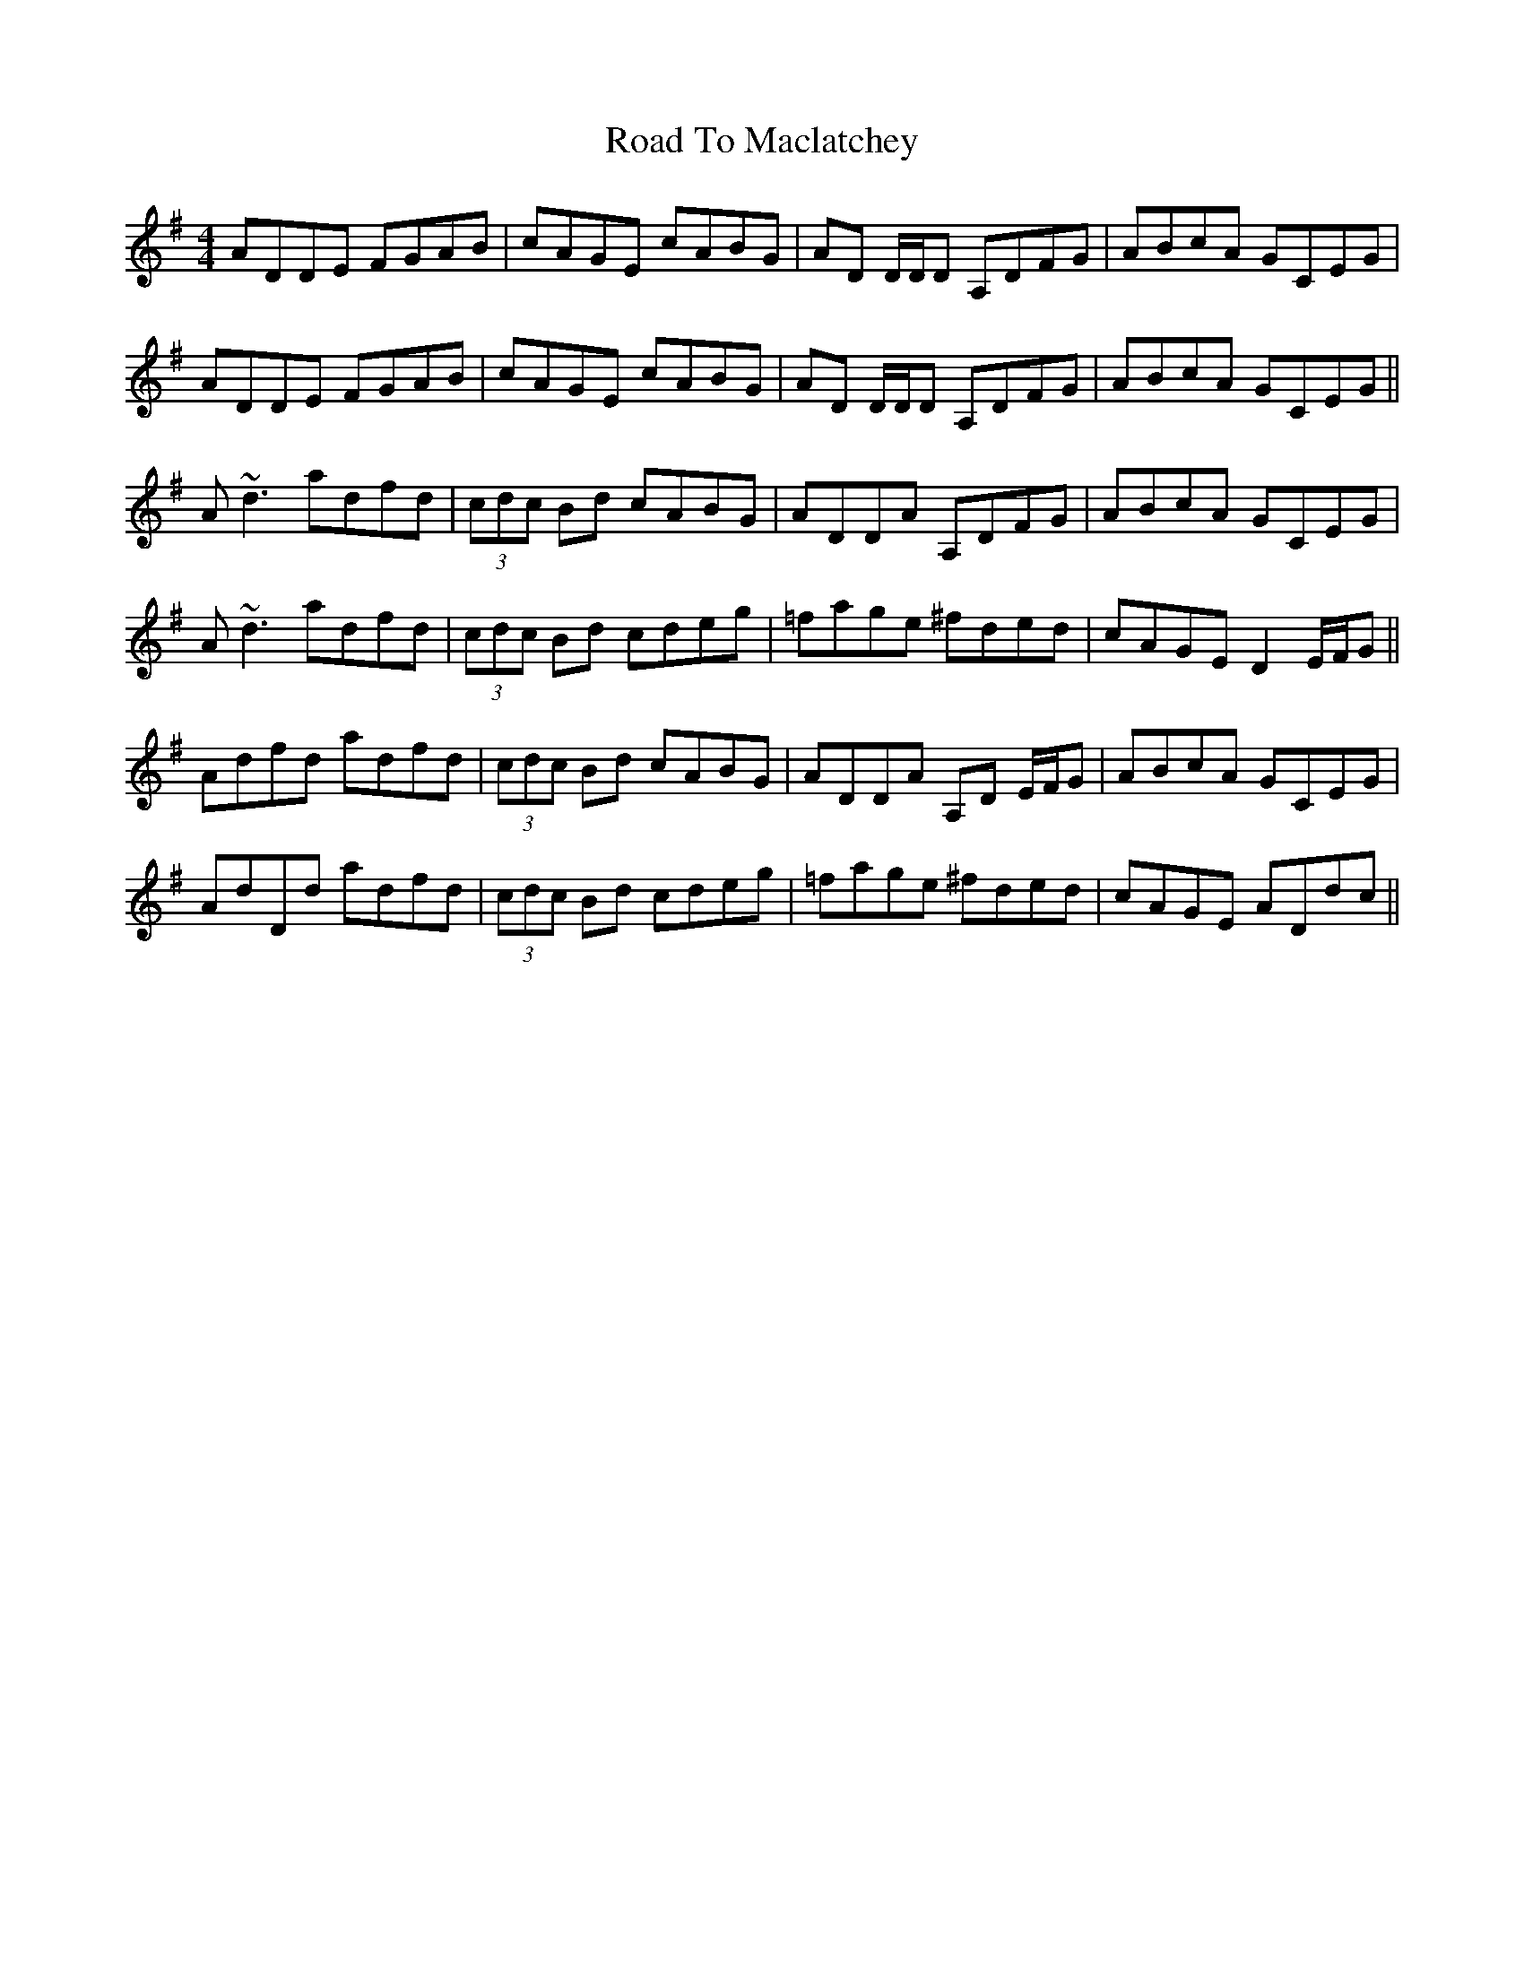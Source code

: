 X: 34757
T: Road To Maclatchey
R: reel
M: 4/4
K: Dmixolydian
ADDE FGAB|cAGE cABG|AD D/D/D A,DFG|ABcA GCEG|
ADDE FGAB|cAGE cABG|AD D/D/D A,DFG|ABcA GCEG||
A~d3 adfd|(3cdc Bd cABG|ADDA A,DFG|ABcA GCEG|
A~d3 adfd|(3cdc Bd cdeg|=fage ^fded|cAGE D2 E/F/G||
Adfd adfd|(3cdc Bd cABG|ADDA A,D E/F/G|ABcA GCEG|
AdDd adfd|(3cdc Bd cdeg|=fage ^fded|cAGE ADdc||

